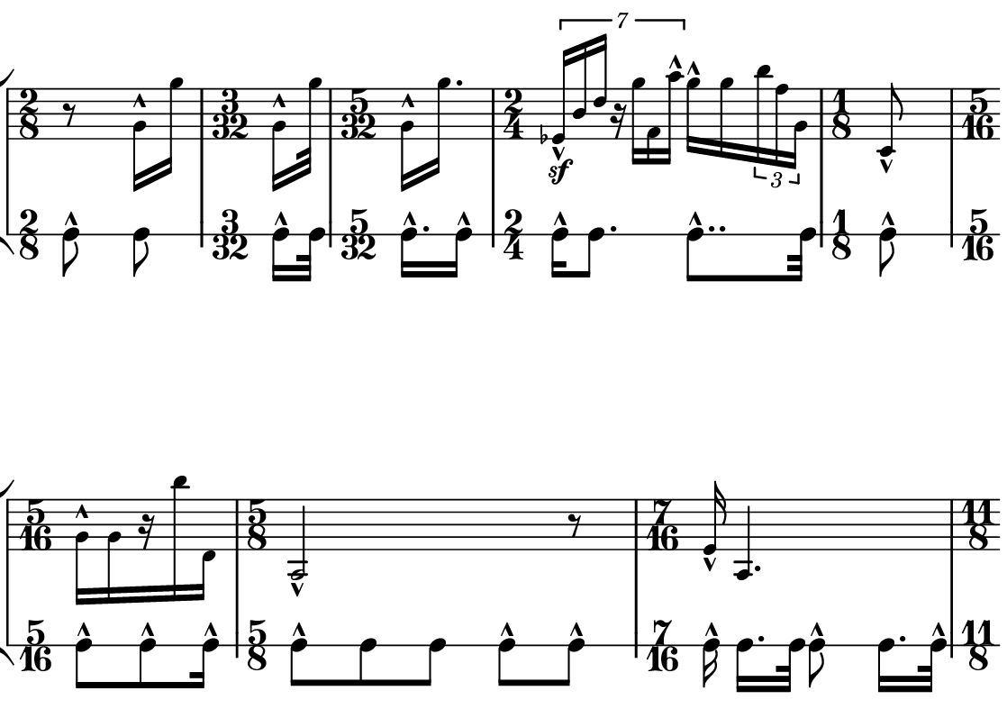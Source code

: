 \version "2.20.0"

\paper{
  paper-width = 142
  paper-height = 100

  top-margin = 0
  bottom-margin = 0
  left-margin = 1
  right-margin = 1
  
  system-system-spacing =
  #'((basic-distance . 15)  %this controls space between lines default = 12
      (minimum-distance . 8)
      (padding . 1)
      (stretchability . 60)) 

}

\book {

  \header {
    tagline = ##f %Do not display tagline
  }

  \score {

    \new StaffGroup <<

      \override Score.BarNumber.break-visibility = ##(#f #f #f) %The order of the three values is end of line visible, middle of line visible, beginning of line visible.

      \new Staff \with {
        %\omit TimeSignature
        \numericTimeSignature
        % \omit BarLine
        \omit Clef
        \omit KeySignature
        \override StaffSymbol.thickness = #1 %thickness of stafflines, ledger lines, and stems
        % \accidentalStyle dodecaphonic  modern modern-cautionary neo-modern default http://lilypond.org/doc/v2.18/Documentation/notation/displaying-pitches#automatic-accidentals
      }

      {
        \override TupletBracket.bracket-visibility = ##t
        \override TupletNumber.visibility = ##f
        %\once \override TupletNumber #'text = "7:4"
        %\set tupletFullLength = ##t %http://lilypond.org/doc/v2.19/Documentation/snippets/rhythms
        
        \override NoteHead.font-size = #-2
        \override DynamicText.font-size = #-2
        
        % \override Stem.details.beamed-lengths = #'(7)
        %\override Stem.details.lengths = #'(7)
        
        
        \override Stem.details.beamed-lengths = #'(5.5)
        \override Stem.details.lengths = #'(5.5)
        \override Stem.details.lengths = #'(5.5)
        
        % \override NoteColumn.accent-skip = ##t
        
        \override Accidental.font-size = -4 
        % \stopStaff
        \tempo 4 = 75
        \hide Score.MetronomeMark
        \time 2/8
        r8    g'16-^ g'' 
        
        \time 3/32
        [g'-^ g''32 ]
        
        \time 5/32
        [g'16-^ g''16. ]
        
        \time 2/4
        \tuplet 7/4 { ees'16-^\sf  b'  d''  r  g''  f'  a''-^ }  g''16-^  g'' \tuplet 3/2 {b''16 f'' g'} 
        
        \time 1/8
        c'8-^
        
        \time 5/16
        [g'16-^  g'  r   b''  d']
        
        \time 5/8
        a2-^  r8
        
        \time 7/16
        e'16-^ a4.
        
        \time 11/8
        ais8.-^ f8 c''16 a' g'8 f'8. \tuplet 5/4 {e''16 bes' g' f' e'}  d'16. fes''32 g''4
        
        \time 3/4
        a''2.-^
        
        \time 35/32
        a'16-^ b'8 gis' d'32 cis'8 c' bes' g' \tuplet 6/4 {g''16 e'' r  b'' a' c'}  
        
        \time 4/8
        g'8-^ bes'4.
        
        \time 12/8
        c''32-^ fis'8 ees''32 a'8. \tuplet 3/2 {d'4 e'' b'} b'32 d''8 \tuplet 5/4 {f''16 a' a'8 b'16}   c''32 des''16  gis''32 bes''16.

       
        \time 2/4
        bes''2-^
        
        \time 5/4
        e'8  e''4-^  bes'16  bes'16  \tuplet 5/4 {  d''16-^  a'16  fis'8 }  c'8..  c''32  e'4
        
        %include a second percussion track that maps out the pulses per bar and 
        %gives accent hits matching accents in the melody line
        %chord symbols
        
        %\tuplet 7/4 {e'16-^\sf e' e' e' e' e' e'}   e'16 e'e'e'   r8. [e'16]   r8 [e'8]   r8 [e'16 e']     e'16 [e' r8]
        % r4    e'4    \tuplet 3/2 {e'8 e' e'}   e'16 e'e'e'   r8. [e'16]   r8 [e'8]   r8 [e'16 e']     e'16 [e' r8]    
        % e'4 e'e'e'e'e'e'e'
        % e'4 e'e'e'e'e'e'e'
        
        
        % Notes Only, No Staff
        %     \stopStaff
        %         \override NoteHead.transparent = ##t
        %         \override NoteHead.no-ledgers = ##t 
        %         \override Script.transparent = ##t
        %         \override Stem.transparent = ##t  
        %         \override TupletBracket.bracket-visibility = ##f
        %         \override TupletNumber.transparent = ##t
        %         \override Staff.Clef.transparent =##t
        %         \override Staff.BarLine.transparent =##t

        % To Restart Staff After Stopping Staff
        %    \startStaff
        %         \override NoteHead.transparent = ##f
        %         \override NoteHead.no-ledgers = ##f
        %         \override Script.transparent = #f
        %         \override Stem.transparent = ##f
        %         \override TupletBracket.bracket-visibility = ##t
        %         \override TupletNumber.transparent = ##f
        %         \override Staff.Clef.transparent =##f
        %         \override Staff.BarLine.transparent =##f
        
        % Repeats        
        %       \repeat volta 2{
        %          a4 a a a    a a a a    a a a a    a a a a
        %         }         
        
        %https://lilypond.org/doc/v2.20/Documentation/notation/list-of-articulations
        
        
        
      
        
        %           e'4 %quarter
        %           fis'4 %quarter sharp
        %           e'4 %quarter 1 ledger on
        %           cis'4 %quarter sharp 1 ledger on
        %           
        %           a4 %quarter 2 ledger on
        %           g4 %quarter 2 ledger below
        %           gis4 %quarter sharp 2 ledger below 
        %           r4 %rest
        %           
        %           r8 [e'8]%8thR-8th
        %           r8 [fis'8] %8thR-8th sharp
        %           r8 [e'8] %8thR-8th 1 ledger on
        %           r8 [cis'8] %8thR-8th sharp 1 ledger on
        %           
        %           r8 [a8] %8thR-8th 2 ledger on
        %           r8 [g8] %8thR-8th 2 ledger below
        %           r8 [gis8] %8thR-8th sharp 2 ledger below
        %           r8 [e'16 e']% 8thR-16th-16th

        % 
        %           r8 [fis'16 fis']% 8thR-16th-16th sharp
        %           r8 [e'16 e']% 8thR-16th-16th 1 ledger on
        %           r8 [cis'16 cis']% 8thR-16th-16th sharp 1 ledger on
        %           r8 [a16 a]% 8thR-16th-16th 2 ledgers on
        % 
        %           r8 [g16 g]% 8thR-16th-16th 2 ledgers below
        %           r8 [gis16 gis]% 8thR-16th-16th sharp 2 ledgers below
        %           e'16 [e' r8] % 16th-16th-8thR
        %           fis'16 [fis' r8] % 16th-16th-8thR sharp
        % 
        %           e'16 [e' r8] % 16th-16th-8thR 1 ledger on
        %           cis'16 [cis' r8] % 16th-16th-8thR sharp 1 ledger on
        %           a16 [a r8] % 16th-16th-8thR 2 ledgers on
        %           g16 [g r8] % 16th-16th-8thR 2 ledgers below
        % 
        %           gis16 [gis] r8 % 16th-16th-8thR sharp 2 ledgers below
        %           r8. [e'16]  % Dt8thR-16th
        %           r8. [fis'16]  % Dt8thR-16th sharp
        %           r8. [e'16]  % Dt8thR-16th 1 ledger on
        %           
        % 
        %           r8. [cis'16]  % Dt8thR-16th sharp 1 ledger on
        %           r8. [a16]  % Dt8thR-16th sharp 2 ledgers on
        %           r8. [g16]  % Dt8thR-16th  2 ledgers below
        %           r8. [gis16]  % Dt8thR-16th sharp 2 ledgers below
        %           
        %           \tuplet 3/2 {e'8 e'e'} % Triplet
        %           \tuplet 3/2 {fis'8 fis'fis'} % Triplet sharp
        %           \tuplet 3/2 {e'8 e'e'} % Triplet 1 ledger on
        %           \tuplet 3/2 {cis'8 cis'cis'} % Triplet sharp 1 ledger on
        %           
        %           \tuplet 3/2 {a8 a a} % Triplet 2 ledgers on
        %           \tuplet 3/2 {g8 g g} % Triplet 2 ledgers below
        %           \tuplet 3/2 {gis8 gis gis} % Triplet sharp 2 ledgers below
        %           e'16 e'e'e' % Quadruplet
        %           
        %           fis'16 fis' fis' fis' % Quadruplet sharp
        %           e'16 e' e' e' % Quadruplet 1 ledger on
        %           cis'16 cis' cis' cis' % Quadruplet sharp 1 ledger on
        %           a16 a a a % Quadruplet  2 ledgers on
        %           
        
        %    g16 g g g % Quadruplet 2 ledgers below
        %           gis16 gis gis gis % Quadruplet sharp 2 ledgers below
        %            \tuplet 5/4 {e'16 e' e' e' e'} % Quintuplet
        %            \tuplet 5/4 {fis'16 fis' fis' fis' fis'} % Quintuplet sharp
        %          
        %            \tuplet 5/4 {e'16 e' e' e' e'} % Quintuplet 1 ledger on
        %            \tuplet 5/4 {cis'16 cis' cis' cis' cis'} % Quintuplet sharp 1 ledger on
        %            \tuplet 5/4 {a16 a a a a} % Quintuplet 2 ledgers on
        %            \tuplet 5/4 {g16 g g g g} % Quintuplet 2 ledgers below
        %            
        %            \tuplet 5/4 {gis16 gis gis gis gis} % Quintuplet sharp 2 ledgers below
        %            e'4e'e'e' e'e'e'
        
        %  e'16e'e'e'  
        %           e'4        
        %           \tuplet 5/4 {e'''16\hide-> e'''e'''e'''e'''}       
        %           \tuplet 5/4 {f16\hide-> f f f f} 
        %           
        %           e'4  
        %           e'4 
        %           \tuplet 5/4 {    f16\hide-> f f f f }            
        %           \tuplet 5/4 {e'''16\hide-> e'''e'''e'''e'''}  
        
        
        
        
        
        
        
        
      }
      
      
      \new RhythmicStaff \with {
        \new Voice{
          \set midiInstrument = #"woodblock"
        }
        %\omit TimeSignature
        \numericTimeSignature
        % \omit BarLine
        \omit Clef
        \omit KeySignature
        \override StaffSymbol.thickness = #1 %thickness of stafflines, ledger lines, and stems
        % \accidentalStyle dodecaphonic  modern modern-cautionary neo-modern default http://lilypond.org/doc/v2.18/Documentation/notation/displaying-pitches#automatic-accidentals
      }
      {
        \stemDown
        c'8-^    c' 
        \time 3/32
        [c'16-^ c'32  ]
        \time 5/32
        [c'16.-^ c'16-^ ]
        \time 2/4
        c'16-^ c'8. c'8..-^ c'32 
        \time 1/8
        c'8-^
        \time 5/16
        c'8-^ [c'8-^ c'16-^]
        \time 5/8
        c'8-^  c' c' c'-^ c'-^
        \time 7/16
        \autoBeamOff c'16-^  \autoBeamOn [c'16. c'32] \autoBeamOff c'8-^ \autoBeamOn [c'16. c'32-^]
        \time 11/8
        c'8-^ c' c' c'-^ c' c' c' c'-^ c' c'-^ c'
        \time 3/4
        [c'8-^ c'16] \autoBeamOff [c'8..-^ c'32] \autoBeamOn [c'16  c'8] c'8
      
        \time 35/32
        c'16-^ c'8 c'16 c'8-^ c'16 c' c'-^ c' c'8..-^ c'32 c'16 c'8-^ c'32
        \time 4/8
        c'8-^ c' c' c'
        \time 12/8
        c'8-^  c'-^ c' c' c' c'-^ c' c' c' c' c'-^ c'
        \time 2/4
        c'16-^ c'-^ c'4 r16 c'16-^
        
        
        
      }

    >>

    \layout{
      \context {
        \Score
        %proportionalNotationDuration = #(ly:make-moment 1/20) %smallest space quintuplet or 5*4
        %proportionalNotationDuration = #(ly:make-moment 1/16) %smallest space quintuplet or 5*4
        proportionalNotationDuration = #(ly:make-moment 1/28) %smallest space quintuplet or 7*4

        %proportionalNotationDuration = #(ly:make-moment 1/28)
        %proportionalNotationDuration = #(ly:make-moment 1/8)
        %\override SpacingSpanner.uniform-stretching = ##t
        %  \override SpacingSpanner.strict-note-spacing = ##t
        %  \override SpacingSpanner.strict-grace-spacing = ##t
        \override Beam.breakable = ##t
        \override Glissando.breakable = ##t
        \override TextSpanner.breakable = ##t
        % \override NoteHead.no-ledgers = ##t 
      }

      indent = 0
      %line-width = 158
      line-width = 140
      #(layout-set-staff-size 20) %staff height
      % \hide Stem
      %\hide NoteHead
      % \hide LedgerLineSpanner
      % \hide TupletNumber 
    }

    \midi{}

  }
}

